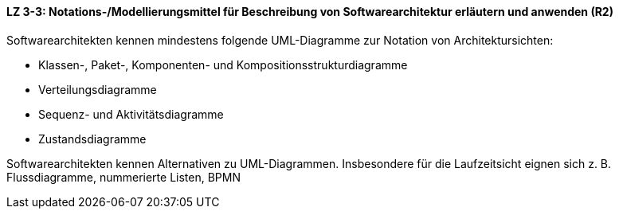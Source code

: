 // tag::DE[]
==== LZ 3-3: Notations-/Modellierungsmittel für Beschreibung von Softwarearchitektur erläutern und anwenden (R2)

Softwarearchitekten kennen mindestens folgende UML-Diagramme zur Notation von Architektursichten:

* Klassen-, Paket-, Komponenten- und Kompositionsstrukturdiagramme
* Verteilungsdiagramme
* Sequenz- und Aktivitätsdiagramme
* Zustandsdiagramme

Softwarearchitekten kennen Alternativen zu UML-Diagrammen. Insbesondere für die Laufzeitsicht eignen sich z. B. Flussdiagramme, nummerierte Listen, BPMN

// end::DE[]

// tag::EN[]

// end::EN[]

// tag::REMARK[]
// end::REMARK[]
